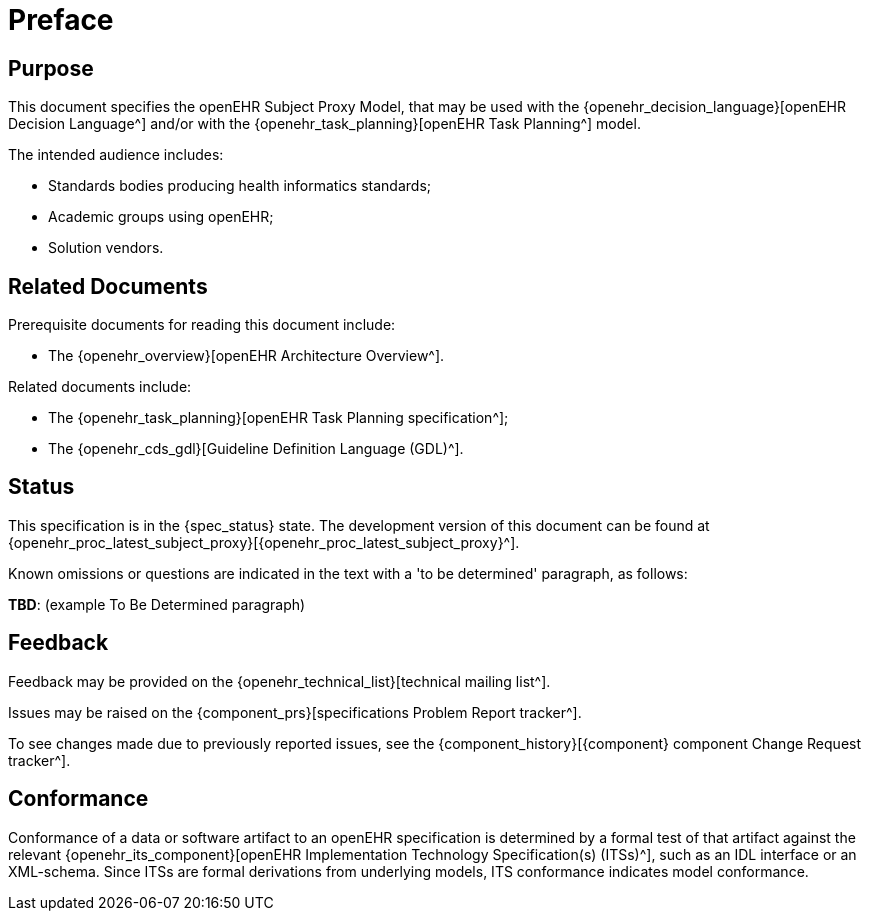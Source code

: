 = Preface

== Purpose

This document specifies the openEHR Subject Proxy Model, that may be used with the {openehr_decision_language}[openEHR Decision Language^] and/or with the {openehr_task_planning}[openEHR Task Planning^] model.

The intended audience includes:

* Standards bodies producing health informatics standards;
* Academic groups using openEHR;
* Solution vendors.

== Related Documents

Prerequisite documents for reading this document include:

* The {openehr_overview}[openEHR Architecture Overview^].

Related documents include:

* The {openehr_task_planning}[openEHR Task Planning specification^];
* The {openehr_cds_gdl}[Guideline Definition Language (GDL)^].

== Status

This specification is in the {spec_status} state. The development version of this document can be found at {openehr_proc_latest_subject_proxy}[{openehr_proc_latest_subject_proxy}^].

Known omissions or questions are indicated in the text with a 'to be determined' paragraph, as follows:
[.tbd]
*TBD*: (example To Be Determined paragraph)

== Feedback

Feedback may be provided on the {openehr_technical_list}[technical mailing list^].

Issues may be raised on the {component_prs}[specifications Problem Report tracker^].

To see changes made due to previously reported issues, see the {component_history}[{component} component Change Request tracker^].

== Conformance

Conformance of a data or software artifact to an openEHR specification is determined by a formal test of that artifact against the relevant {openehr_its_component}[openEHR Implementation Technology Specification(s) (ITSs)^], such as an IDL interface or an XML-schema. Since ITSs are formal derivations from underlying models, ITS conformance indicates model conformance.

